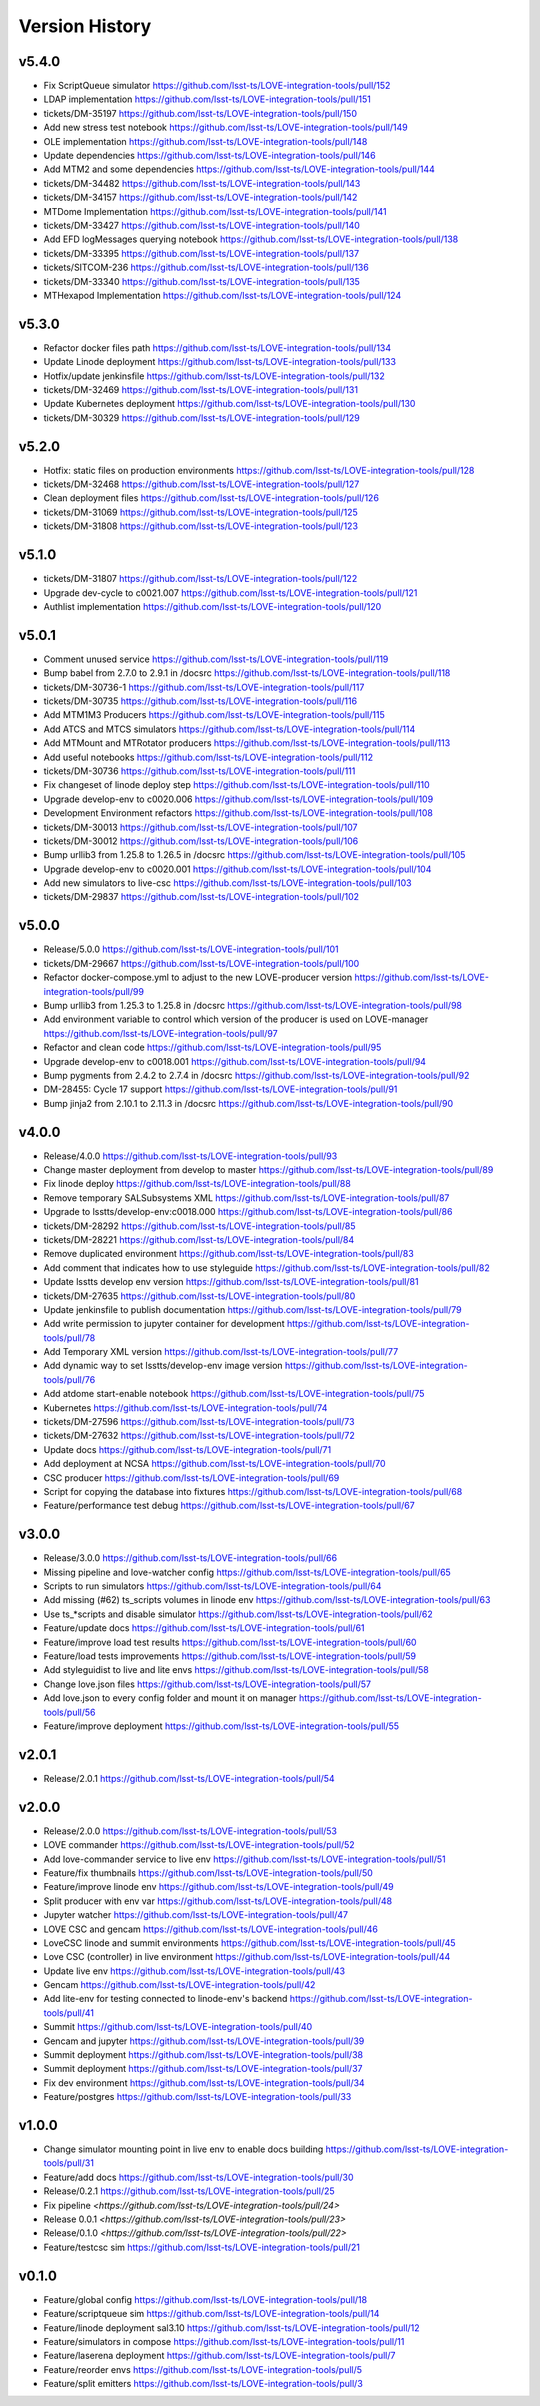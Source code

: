 ===============
Version History
===============

v5.4.0
------

* Fix ScriptQueue simulator `<https://github.com/lsst-ts/LOVE-integration-tools/pull/152>`_
* LDAP implementation `<https://github.com/lsst-ts/LOVE-integration-tools/pull/151>`_
* tickets/DM-35197 `<https://github.com/lsst-ts/LOVE-integration-tools/pull/150>`_
* Add new stress test notebook `<https://github.com/lsst-ts/LOVE-integration-tools/pull/149>`_
* OLE implementation `<https://github.com/lsst-ts/LOVE-integration-tools/pull/148>`_
* Update dependencies `<https://github.com/lsst-ts/LOVE-integration-tools/pull/146>`_
* Add MTM2 and some dependencies `<https://github.com/lsst-ts/LOVE-integration-tools/pull/144>`_
* tickets/DM-34482 `<https://github.com/lsst-ts/LOVE-integration-tools/pull/143>`_
* tickets/DM-34157 `<https://github.com/lsst-ts/LOVE-integration-tools/pull/142>`_
* MTDome Implementation `<https://github.com/lsst-ts/LOVE-integration-tools/pull/141>`_
* tickets/DM-33427 `<https://github.com/lsst-ts/LOVE-integration-tools/pull/140>`_
* Add EFD logMessages querying notebook `<https://github.com/lsst-ts/LOVE-integration-tools/pull/138>`_
* tickets/DM-33395 `<https://github.com/lsst-ts/LOVE-integration-tools/pull/137>`_
* tickets/SITCOM-236 `<https://github.com/lsst-ts/LOVE-integration-tools/pull/136>`_
* tickets/DM-33340 `<https://github.com/lsst-ts/LOVE-integration-tools/pull/135>`_
* MTHexapod Implementation `<https://github.com/lsst-ts/LOVE-integration-tools/pull/124>`_

v5.3.0
------

* Refactor docker files path `<https://github.com/lsst-ts/LOVE-integration-tools/pull/134>`_
* Update Linode deployment `<https://github.com/lsst-ts/LOVE-integration-tools/pull/133>`_
* Hotfix/update jenkinsfile `<https://github.com/lsst-ts/LOVE-integration-tools/pull/132>`_
* tickets/DM-32469 `<https://github.com/lsst-ts/LOVE-integration-tools/pull/131>`_
* Update Kubernetes deployment `<https://github.com/lsst-ts/LOVE-integration-tools/pull/130>`_
* tickets/DM-30329 `<https://github.com/lsst-ts/LOVE-integration-tools/pull/129>`_

v5.2.0
------

* Hotfix: static files on production environments `<https://github.com/lsst-ts/LOVE-integration-tools/pull/128>`_
* tickets/DM-32468 `<https://github.com/lsst-ts/LOVE-integration-tools/pull/127>`_
* Clean deployment files `<https://github.com/lsst-ts/LOVE-integration-tools/pull/126>`_
* tickets/DM-31069 `<https://github.com/lsst-ts/LOVE-integration-tools/pull/125>`_
* tickets/DM-31808 `<https://github.com/lsst-ts/LOVE-integration-tools/pull/123>`_

v5.1.0
------

* tickets/DM-31807 `<https://github.com/lsst-ts/LOVE-integration-tools/pull/122>`_
* Upgrade dev-cycle to c0021.007 `<https://github.com/lsst-ts/LOVE-integration-tools/pull/121>`_
* Authlist implementation `<https://github.com/lsst-ts/LOVE-integration-tools/pull/120>`_

v5.0.1
------

* Comment unused service `<https://github.com/lsst-ts/LOVE-integration-tools/pull/119>`_
* Bump babel from 2.7.0 to 2.9.1 in /docsrc `<https://github.com/lsst-ts/LOVE-integration-tools/pull/118>`_
* tickets/DM-30736-1 `<https://github.com/lsst-ts/LOVE-integration-tools/pull/117>`_
* tickets/DM-30735 `<https://github.com/lsst-ts/LOVE-integration-tools/pull/116>`_
* Add MTM1M3 Producers `<https://github.com/lsst-ts/LOVE-integration-tools/pull/115>`_
* Add ATCS and MTCS simulators `<https://github.com/lsst-ts/LOVE-integration-tools/pull/114>`_
* Add MTMount and MTRotator producers `<https://github.com/lsst-ts/LOVE-integration-tools/pull/113>`_
* Add useful notebooks `<https://github.com/lsst-ts/LOVE-integration-tools/pull/112>`_
* tickets/DM-30736 `<https://github.com/lsst-ts/LOVE-integration-tools/pull/111>`_
* Fix changeset of linode deploy step `<https://github.com/lsst-ts/LOVE-integration-tools/pull/110>`_
* Upgrade develop-env to c0020.006 `<https://github.com/lsst-ts/LOVE-integration-tools/pull/109>`_
* Development Environment refactors `<https://github.com/lsst-ts/LOVE-integration-tools/pull/108>`_
* tickets/DM-30013 `<https://github.com/lsst-ts/LOVE-integration-tools/pull/107>`_
* tickets/DM-30012 `<https://github.com/lsst-ts/LOVE-integration-tools/pull/106>`_
* Bump urllib3 from 1.25.8 to 1.26.5 in /docsrc `<https://github.com/lsst-ts/LOVE-integration-tools/pull/105>`_
* Upgrade develop-env to c0020.001 `<https://github.com/lsst-ts/LOVE-integration-tools/pull/104>`_
* Add new simulators to live-csc `<https://github.com/lsst-ts/LOVE-integration-tools/pull/103>`_
* tickets/DM-29837 `<https://github.com/lsst-ts/LOVE-integration-tools/pull/102>`_

v5.0.0
------

* Release/5.0.0 `<https://github.com/lsst-ts/LOVE-integration-tools/pull/101>`_
* tickets/DM-29667 `<https://github.com/lsst-ts/LOVE-integration-tools/pull/100>`_
* Refactor docker-compose.yml to adjust to the new LOVE-producer version `<https://github.com/lsst-ts/LOVE-integration-tools/pull/99>`_
* Bump urllib3 from 1.25.3 to 1.25.8 in /docsrc `<https://github.com/lsst-ts/LOVE-integration-tools/pull/98>`_
* Add environment variable to control which version of the producer is used on LOVE-manager `<https://github.com/lsst-ts/LOVE-integration-tools/pull/97>`_
* Refactor and clean code `<https://github.com/lsst-ts/LOVE-integration-tools/pull/95>`_
* Upgrade develop-env to c0018.001 `<https://github.com/lsst-ts/LOVE-integration-tools/pull/94>`_
* Bump pygments from 2.4.2 to 2.7.4 in /docsrc `<https://github.com/lsst-ts/LOVE-integration-tools/pull/92>`_
* DM-28455: Cycle 17 support `<https://github.com/lsst-ts/LOVE-integration-tools/pull/91>`_
* Bump jinja2 from 2.10.1 to 2.11.3 in /docsrc `<https://github.com/lsst-ts/LOVE-integration-tools/pull/90>`_

v4.0.0
------

* Release/4.0.0 `<https://github.com/lsst-ts/LOVE-integration-tools/pull/93>`_
* Change master deployment from develop to master `<https://github.com/lsst-ts/LOVE-integration-tools/pull/89>`_
* Fix linode deploy `<https://github.com/lsst-ts/LOVE-integration-tools/pull/88>`_
* Remove temporary SALSubsystems XML `<https://github.com/lsst-ts/LOVE-integration-tools/pull/87>`_
* Upgrade to lsstts/develop-env:c0018.000 `<https://github.com/lsst-ts/LOVE-integration-tools/pull/86>`_
* tickets/DM-28292 `<https://github.com/lsst-ts/LOVE-integration-tools/pull/85>`_
* tickets/DM-28221 `<https://github.com/lsst-ts/LOVE-integration-tools/pull/84>`_
* Remove duplicated environment `<https://github.com/lsst-ts/LOVE-integration-tools/pull/83>`_
* Add comment that indicates how to use styleguide `<https://github.com/lsst-ts/LOVE-integration-tools/pull/82>`_
* Update lsstts develop env version `<https://github.com/lsst-ts/LOVE-integration-tools/pull/81>`_
* tickets/DM-27635 `<https://github.com/lsst-ts/LOVE-integration-tools/pull/80>`_
* Update jenkinsfile to publish documentation `<https://github.com/lsst-ts/LOVE-integration-tools/pull/79>`_
* Add write permission to jupyter container for development `<https://github.com/lsst-ts/LOVE-integration-tools/pull/78>`_
* Add Temporary XML version `<https://github.com/lsst-ts/LOVE-integration-tools/pull/77>`_
* Add dynamic way to set lsstts/develop-env image version `<https://github.com/lsst-ts/LOVE-integration-tools/pull/76>`_
* Add atdome start-enable notebook `<https://github.com/lsst-ts/LOVE-integration-tools/pull/75>`_
* Kubernetes `<https://github.com/lsst-ts/LOVE-integration-tools/pull/74>`_
* tickets/DM-27596 `<https://github.com/lsst-ts/LOVE-integration-tools/pull/73>`_
* tickets/DM-27632 `<https://github.com/lsst-ts/LOVE-integration-tools/pull/72>`_
* Update docs `<https://github.com/lsst-ts/LOVE-integration-tools/pull/71>`_
* Add deployment at NCSA `<https://github.com/lsst-ts/LOVE-integration-tools/pull/70>`_
* CSC producer `<https://github.com/lsst-ts/LOVE-integration-tools/pull/69>`_
* Script for copying the database into fixtures `<https://github.com/lsst-ts/LOVE-integration-tools/pull/68>`_
* Feature/performance test debug `<https://github.com/lsst-ts/LOVE-integration-tools/pull/67>`_

v3.0.0
------

* Release/3.0.0 `<https://github.com/lsst-ts/LOVE-integration-tools/pull/66>`_
* Missing pipeline and love-watcher config `<https://github.com/lsst-ts/LOVE-integration-tools/pull/65>`_
* Scripts to run simulators `<https://github.com/lsst-ts/LOVE-integration-tools/pull/64>`_
* Add missing (#62) ts_scripts volumes in linode env `<https://github.com/lsst-ts/LOVE-integration-tools/pull/63>`_
* Use ts_*scripts and disable simulator `<https://github.com/lsst-ts/LOVE-integration-tools/pull/62>`_
* Feature/update docs `<https://github.com/lsst-ts/LOVE-integration-tools/pull/61>`_
* Feature/improve load test results `<https://github.com/lsst-ts/LOVE-integration-tools/pull/60>`_
* Feature/load tests improvements `<https://github.com/lsst-ts/LOVE-integration-tools/pull/59>`_
* Add styleguidist to live and lite envs `<https://github.com/lsst-ts/LOVE-integration-tools/pull/58>`_
* Change love.json files `<https://github.com/lsst-ts/LOVE-integration-tools/pull/57>`_
* Add love.json to every config folder and mount it on manager `<https://github.com/lsst-ts/LOVE-integration-tools/pull/56>`_
* Feature/improve deployment `<https://github.com/lsst-ts/LOVE-integration-tools/pull/55>`_

v2.0.1
------

* Release/2.0.1 `<https://github.com/lsst-ts/LOVE-integration-tools/pull/54>`_

v2.0.0
------

* Release/2.0.0 `<https://github.com/lsst-ts/LOVE-integration-tools/pull/53>`_
* LOVE commander `<https://github.com/lsst-ts/LOVE-integration-tools/pull/52>`_
* Add love-commander service to live env `<https://github.com/lsst-ts/LOVE-integration-tools/pull/51>`_
* Feature/fix thumbnails `<https://github.com/lsst-ts/LOVE-integration-tools/pull/50>`_
* Feature/improve linode env `<https://github.com/lsst-ts/LOVE-integration-tools/pull/49>`_
* Split producer with env var `<https://github.com/lsst-ts/LOVE-integration-tools/pull/48>`_
* Jupyter watcher `<https://github.com/lsst-ts/LOVE-integration-tools/pull/47>`_
* LOVE CSC and gencam `<https://github.com/lsst-ts/LOVE-integration-tools/pull/46>`_
* LoveCSC linode and summit environments `<https://github.com/lsst-ts/LOVE-integration-tools/pull/45>`_
* Love CSC (controller) in live environment `<https://github.com/lsst-ts/LOVE-integration-tools/pull/44>`_
* Update live env `<https://github.com/lsst-ts/LOVE-integration-tools/pull/43>`_
* Gencam `<https://github.com/lsst-ts/LOVE-integration-tools/pull/42>`_
* Add lite-env for testing connected to linode-env's backend `<https://github.com/lsst-ts/LOVE-integration-tools/pull/41>`_
* Summit `<https://github.com/lsst-ts/LOVE-integration-tools/pull/40>`_
* Gencam and jupyter `<https://github.com/lsst-ts/LOVE-integration-tools/pull/39>`_
* Summit deployment `<https://github.com/lsst-ts/LOVE-integration-tools/pull/38>`_
* Summit deployment `<https://github.com/lsst-ts/LOVE-integration-tools/pull/37>`_
* Fix dev environment `<https://github.com/lsst-ts/LOVE-integration-tools/pull/34>`_
* Feature/postgres `<https://github.com/lsst-ts/LOVE-integration-tools/pull/33>`_

v1.0.0
------

* Change simulator mounting point in live env to enable docs building `<https://github.com/lsst-ts/LOVE-integration-tools/pull/31>`_
* Feature/add docs `<https://github.com/lsst-ts/LOVE-integration-tools/pull/30>`_
* Release/0.2.1 `<https://github.com/lsst-ts/LOVE-integration-tools/pull/25>`_
* Fix pipeline `<https://github.com/lsst-ts/LOVE-integration-tools/pull/24>`
* Release 0.0.1 `<https://github.com/lsst-ts/LOVE-integration-tools/pull/23>`
* Release/0.1.0 `<https://github.com/lsst-ts/LOVE-integration-tools/pull/22>`
* Feature/testcsc sim `<https://github.com/lsst-ts/LOVE-integration-tools/pull/21>`_

v0.1.0
------

* Feature/global config `<https://github.com/lsst-ts/LOVE-integration-tools/pull/18>`_
* Feature/scriptqueue sim `<https://github.com/lsst-ts/LOVE-integration-tools/pull/14>`_
* Feature/linode deployment sal3.10 `<https://github.com/lsst-ts/LOVE-integration-tools/pull/12>`_
* Feature/simulators in compose `<https://github.com/lsst-ts/LOVE-integration-tools/pull/11>`_
* Feature/laserena deployment `<https://github.com/lsst-ts/LOVE-integration-tools/pull/7>`_
* Feature/reorder envs `<https://github.com/lsst-ts/LOVE-integration-tools/pull/5>`_
* Feature/split emitters `<https://github.com/lsst-ts/LOVE-integration-tools/pull/3>`_

